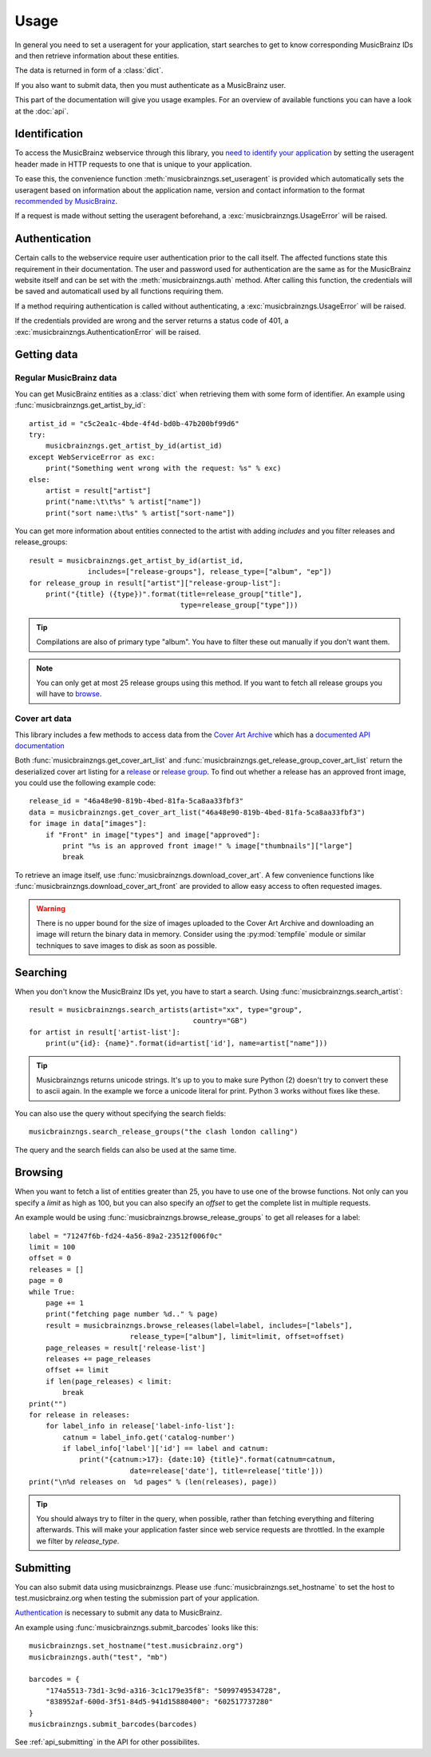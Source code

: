 Usage
~~~~~

In general you need to set a useragent for your application,
start searches to get to know corresponding MusicBrainz IDs
and then retrieve information about these entities.

The data is returned in form of a :class:`dict`.

If you also want to submit data,
then you must authenticate as a MusicBrainz user.

This part of the documentation will give you usage examples.
For an overview of available functions you can have a look at
the :doc:`api`.

Identification
--------------

To access the MusicBrainz webservice through this library, you `need to
identify your application
<http://musicbrainz.org/doc/XML_Web_Service/Version_2#Identifying_your_application_to_the_MusicBrainz_Web_Service>`_
by setting the useragent header made in HTTP requests to one that is unique to
your application.

To ease this, the convenience function :meth:`musicbrainzngs.set_useragent` is
provided which automatically sets the useragent based on information about the
application name, version and contact information to the format `recommended by
MusicBrainz
<http://musicbrainz.org/doc/XML_Web_Service/Rate_Limiting#Provide_meaningful_User-Agent_strings>`_.

If a request is made without setting the useragent beforehand, a
:exc:`musicbrainzngs.UsageError` will be raised.

Authentication
--------------

Certain calls to the webservice require user authentication prior to the call
itself. The affected functions state this requirement in their documentation.
The user and password used for authentication are the same as for the
MusicBrainz website itself and can be set with the :meth:`musicbrainzngs.auth`
method. After calling this function, the credentials will be saved and
automaticall used by all functions requiring them.

If a method requiring authentication is called without authenticating, a
:exc:`musicbrainzngs.UsageError` will be raised.

If the credentials provided are wrong and the server returns a status code of
401, a :exc:`musicbrainzngs.AuthenticationError` will be raised.

Getting data
------------

Regular MusicBrainz data
^^^^^^^^^^^^^^^^^^^^^^^^

You can get MusicBrainz entities as a :class:`dict`
when retrieving them with some form of identifier.
An example using :func:`musicbrainzngs.get_artist_by_id`::

  artist_id = "c5c2ea1c-4bde-4f4d-bd0b-47b200bf99d6"
  try:
      musicbrainzngs.get_artist_by_id(artist_id)
  except WebServiceError as exc:
      print("Something went wrong with the request: %s" % exc)
  else:
      artist = result["artist"]
      print("name:\t\t%s" % artist["name"])
      print("sort name:\t%s" % artist["sort-name"])

You can get more information about entities connected to the artist
with adding `includes` and you filter releases and release_groups::

  result = musicbrainzngs.get_artist_by_id(artist_id,
                includes=["release-groups"], release_type=["album", "ep"])
  for release_group in result["artist"]["release-group-list"]:
      print("{title} ({type})".format(title=release_group["title"],
                                      type=release_group["type"]))

.. tip:: Compilations are also of primary type "album".
   You have to filter these out manually if you don't want them.

.. note:: You can only get at most 25 release groups using this method.
   If you want to fetch all release groups you will have to
   `browse <browsing>`_.

Cover art data
^^^^^^^^^^^^^^

This library includes a few methods to access data from the `Cover Art Archive
<https://coverartarchive.org/>`_ which has a `documented API
documentation <https://musicbrainz.org/doc/Cover_Art_Archive/API>`_

Both :func:`musicbrainzngs.get_cover_art_list` and
:func:`musicbrainzngs.get_release_group_cover_art_list` return the deserialized
cover art listing for a `release
<https://musicbrainz.org/doc/Cover_Art_Archive/API#.2Frelease.2F.7Bmbid.7D.2F>`_
or `release group
<https://musicbrainz.org/doc/Cover_Art_Archive/API#.2Frelease-group.2F.7Bmbid.7D.2F>`_.
To find out whether a release
has an approved front image, you could use the following example code::

  release_id = "46a48e90-819b-4bed-81fa-5ca8aa33fbf3"
  data = musicbrainzngs.get_cover_art_list("46a48e90-819b-4bed-81fa-5ca8aa33fbf3")
  for image in data["images"]:
      if "Front" in image["types"] and image["approved"]:
          print "%s is an approved front image!" % image["thumbnails"]["large"]
          break

To retrieve an image itself, use :func:`musicbrainzngs.download_cover_art`. A
few convenience functions like :func:`musicbrainzngs.download_cover_art_front`
are provided to allow easy access to often requested images.

.. warning:: There is no upper bound for the size of images uploaded to the
   Cover Art Archive and downloading an image will return the binary data in
   memory. Consider using the :py:mod:`tempfile` module or similar
   techniques to save images to disk as soon as possible.

Searching
---------

When you don't know the MusicBrainz IDs yet, you have to start a search.
Using :func:`musicbrainzngs.search_artist`::

  result = musicbrainzngs.search_artists(artist="xx", type="group",
                                         country="GB")
  for artist in result['artist-list']:
      print(u"{id}: {name}".format(id=artist['id'], name=artist["name"]))

.. tip:: Musicbrainzngs returns unicode strings.
   It's up to you to make sure Python (2) doesn't try to convert these
   to ascii again. In the example we force a unicode literal for print.
   Python 3 works without fixes like these.

You can also use the query without specifying the search fields::

  musicbrainzngs.search_release_groups("the clash london calling")

The query and the search fields can also be used at the same time.

Browsing
--------

When you want to fetch a list of entities greater than 25,
you have to use one of the browse functions.
Not only can you specify a `limit` as high as 100,
but you can also specify an `offset` to get the complete list
in multiple requests.

An example would be using :func:`musicbrainzngs.browse_release_groups`
to get all releases for a label::

  label = "71247f6b-fd24-4a56-89a2-23512f006f0c"
  limit = 100
  offset = 0
  releases = []
  page = 0
  while True:
      page += 1
      print("fetching page number %d.." % page)
      result = musicbrainzngs.browse_releases(label=label, includes=["labels"],
                          release_type=["album"], limit=limit, offset=offset)
      page_releases = result['release-list']
      releases += page_releases
      offset += limit
      if len(page_releases) < limit:
          break
  print("")
  for release in releases:
      for label_info in release['label-info-list']:
          catnum = label_info.get('catalog-number')
          if label_info['label']['id'] == label and catnum:
              print("{catnum:>17}: {date:10} {title}".format(catnum=catnum,
                          date=release['date'], title=release['title']))
  print("\n%d releases on  %d pages" % (len(releases), page))

.. tip:: You should always try to filter in the query, when possible,
   rather than fetching everything and filtering afterwards.
   This will make your application faster
   since web service requests are throttled.
   In the example we filter by `release_type`.

Submitting
----------

You can also submit data using musicbrainzngs.
Please use :func:`musicbrainzngs.set_hostname` to set the host to
test.musicbrainz.org when testing the submission part of your application.

`Authentication`_ is necessary to submit any data to MusicBrainz.

An example using :func:`musicbrainzngs.submit_barcodes` looks like this::

  musicbrainzngs.set_hostname("test.musicbrainz.org")
  musicbrainzngs.auth("test", "mb")

  barcodes = {
      "174a5513-73d1-3c9d-a316-3c1c179e35f8": "5099749534728",
      "838952af-600d-3f51-84d5-941d15880400": "602517737280"
  }
  musicbrainzngs.submit_barcodes(barcodes)

See :ref:`api_submitting` in the API for other possibilites.
